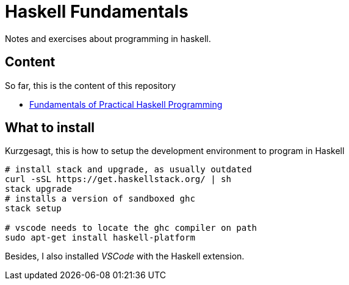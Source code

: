 = Haskell Fundamentals

Notes and exercises about programming in haskell.

== Content

So far, this is the content of this repository

- link:FoPHP[Fundamentals of Practical Haskell Programming]


== What to install 

Kurzgesagt, this is how to setup the development environment to program in Haskell

----
# install stack and upgrade, as usually outdated
curl -sSL https://get.haskellstack.org/ | sh
stack upgrade
# installs a version of sandboxed ghc
stack setup

# vscode needs to locate the ghc compiler on path
sudo apt-get install haskell-platform
----

Besides, I also installed _VSCode_ with the Haskell extension.